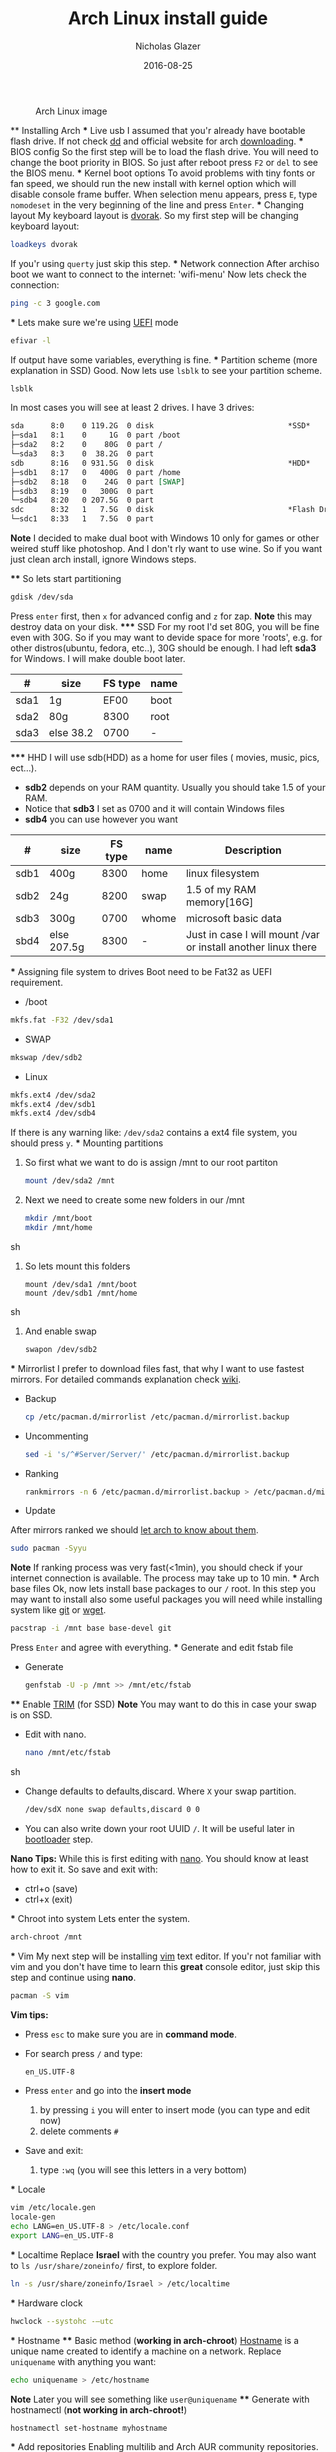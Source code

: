  #+TITLE:  Arch Linux install guide
 #+AUTHOR: Nicholas Glazer
 #+EMAIL:  glazer.nicholas@gmail.com
 #+DATE:   2016-08-25

 #+name: Arch
 #+caption: Arch Linux image
 #+attr_html: :align center
 [[./arch-logo.png]]



 ** Installing Arch
 *** Live usb
 I assumed that you'r already have bootable flash drive.
 If not check [[https://wiki.archlinux.org/index.php/disk_cloning][dd]] and official website for arch [[https://www.archlinux.org/download/][downloading]].
 *** BIOS config
 So the first step will be to load the flash drive.
 You will need to change the boot priority in BIOS. So just after reboot press =F2= or =del= to see the BIOS menu.
 *** Kernel boot options
 To avoid problems with tiny fonts or fan speed, we should run the new install with kernel option which will disable console frame buffer.
 When selection menu appears, press =E=, type =nomodeset= in the very beginning of the line and press =Enter=.
 *** Changing layout
 My keyboard layout is [[https://wiki.archlinux.org/index.php/Dvorak][dvorak]]. So my first step will be changing keyboard layout:
 #+BEGIN_SRC sh
 loadkeys dvorak
 #+END_SRC
 If you'r using =querty= just skip this step.
 *** Network connection
 After archiso boot we want to connect to the internet: 'wifi-menu'
 Now lets check the connection:
 #+BEGIN_SRC sh
 ping -c 3 google.com
 #+END_SRC
 *** Lets make sure we're using [[https://wiki.archlinux.org/index.php/Unified_Extensible_Firmware_Interface][UEFI]] mode
 #+BEGIN_SRC sh
 efivar -l
 #+END_SRC
 If output have some variables, everything is fine.
 *** Partition scheme (more explanation in SSD)
 Good. Now lets use =lsblk= to see your partition scheme.
 #+BEGIN_SRC sh
 lsblk
 #+END_SRC
 In most cases you will see at least 2 drives. I have 3 drives:
 #+BEGIN_SRC org
 sda      8:0    0 119.2G  0 disk                              *SSD*
 ├─sda1   8:1    0     1G  0 part /boot
 ├─sda2   8:2    0    80G  0 part /
 └─sda3   8:3    0  38.2G  0 part
 sdb      8:16   0 931.5G  0 disk                              *HDD*
 ├─sdb1   8:17   0   400G  0 part /home
 ├─sdb2   8:18   0    24G  0 part [SWAP]
 ├─sdb3   8:19   0   300G  0 part
 └─sdb4   8:20   0 207.5G  0 part
 sdc      8:32   1   7.5G  0 disk                              *Flash Drive*
 └─sdc1   8:33   1   7.5G  0 part
 #+END_SRC


 *Note* I decided to make dual boot with Windows 10 only for games or other weired stuff like photoshop. And I don't rly want to use wine.
 So if you want just clean arch install, ignore Windows steps.

 **** So lets start partitioning
 #+BEGIN_SRC sh
 gdisk /dev/sda
 #+END_SRC

 Press =enter= first, then =x= for advanced config and =z= for zap.
 *Note* this may destroy data on your disk.
 ***** SSD
 For my root I'd set 80G, you will be fine even with 30G. So if you may want to devide space for more 'roots', e.g. for other distros(ubuntu, fedora, etc..), 30G should be enough.
 I had left *sda3* for Windows. I will make double boot later.

 | #    | size      | FS type | name |
 |------+-----------+---------+------|
 | sda1 | 1g        |    EF00 | boot |
 | sda2 | 80g       |    8300 | root |
 | sda3 | else 38.2 |    0700 | -    |

 ***** HHD
 I will use sdb(HDD) as a home for user files ( movies, music, pics, ect...).
 - *sdb2* depends on your RAM quantity. Usually you should take 1.5 of your RAM.
 - Notice that *sdb3* I set as 0700 and it will contain Windows files
 - *sdb4* you can use however you want

 | #    | size        | FS type | name  | Description                                                   |
 |------+-------------+---------+-------+---------------------------------------------------------------|
 | sdb1 | 400g        |    8300 | home  | linux filesystem                                              |
 | sdb2 | 24g         |    8200 | swap  | 1.5 of my RAM memory[16G]                                     |
 | sdb3 | 300g        |    0700 | whome | microsoft basic data                                          |
 | sbd4 | else 207.5g |    8300 | -     | Just in case I will mount /var or install another linux there |

 *** Assigning file system to drives
 Boot need to be Fat32 as UEFI requirement.

 - /boot
 #+BEGIN_SRC sh
 mkfs.fat -F32 /dev/sda1
 #+END_SRC
 - SWAP
 #+BEGIN_SRC sh
 mkswap /dev/sdb2
 #+END_SRC
 - Linux
 #+BEGIN_SRC sh
 mkfs.ext4 /dev/sda2
 mkfs.ext4 /dev/sdb1
 mkfs.ext4 /dev/sdb4
 #+END_SRC

 If there is any warning like: ~/dev/sda2~ contains a ext4 file system, you should press =y=.
 *** Mounting partitions
 1) So first what we want to do is assign /mnt to our root partiton
    #+BEGIN_SRC sh
    mount /dev/sda2 /mnt
    #+END_SRC
 2) Next we need to create some new folders in our /mnt
    #+BEGIN_SRC sh
    mkdir /mnt/boot
    mkdir /mnt/home
    #+END_SRC sh
 3) So lets mount this folders
    #+BEGIN_SRC
    mount /dev/sda1 /mnt/boot
    mount /dev/sdb1 /mnt/home
    #+END_SRC sh
 4) And enable swap
    #+BEGIN_SRC sh
    swapon /dev/sdb2
    #+END_SRC
 *** Mirrorlist
 I prefer to download files fast, that why I want to use fastest mirrors.
 For detailed commands explanation check [[https://wiki.archlinux.org/index.php/mirrors#List_by_speed][wiki]].
 - Backup
   #+BEGIN_SRC sh
   cp /etc/pacman.d/mirrorlist /etc/pacman.d/mirrorlist.backup
   #+END_SRC
 - Uncommenting
   #+BEGIN_SRC sh
   sed -i 's/^#Server/Server/' /etc/pacman.d/mirrorlist.backup
   #+END_SRC
 - Ranking
   #+BEGIN_SRC sh
   rankmirrors -n 6 /etc/pacman.d/mirrorlist.backup > /etc/pacman.d/mirrorlist
   #+END_SRC
 - Update
 After mirrors ranked we should [[https://wiki.archlinux.org/index.php/mirrors#Force_pacman_to_refresh_the_package_lists][let arch to know about them]].
 #+BEGIN_SRC sh
 sudo pacman -Syyu
 #+END_SRC

 *Note* If ranking process was very fast(<1min), you should check if your internet connection is available.
 The process may take up to 10 min.
 *** Arch base files
 Ok, now lets install base packages to our =/= root.
 In this step you may want to install also some useful packages you will need while installing system like [[https://git-scm.com/doc][git]] or [[https://www.gnu.org/software/wget/][wget]].
 #+BEGIN_SRC sh
 pacstrap -i /mnt base base-devel git
 #+END_SRC
 Press =Enter= and agree with everything.
 *** Generate and edit fstab file
 - Generate
   #+BEGIN_SRC sh
   genfstab -U -p /mnt >> /mnt/etc/fstab
   #+END_SRC
 **** Enable [[https://ru.wikipedia.org/wiki/TRIM][TRIM]] (for SSD)
 *Note* You may want to do this in case your swap is on SSD.
 - Edit with nano.
   #+BEGIN_SRC sh
   nano /mnt/etc/fstab
   #+END_SRC sh
 - Change defaults to defaults,discard.
   Where ~X~ your swap partition.
   #+BEGIN_SRC org
   /dev/sdX none swap defaults,discard 0 0
   #+END_SRC
 - You can also write down your root UUID ~/~. It will be useful later in [[https://wiki.archlinux.org/index.php/systemd-boot#Standard_root_installations][bootloader]] step.
 *Nano Tips:*
 While this is first editing with [[https://wiki.archlinux.org/index.php/nano][nano]]. You should know at least how to exit it.
 So save and exit with:
 - ctrl+o (save)
 - ctrl+x (exit)
 *** Chroot into system
 Lets enter the system.
 #+BEGIN_SRC sh
 arch-chroot /mnt
 #+END_SRC
 *** Vim
 My next step will be installing [[https://wiki.archlinux.org/index.php/vim][vim]] text editor.
 If you'r not familiar with vim and you don't have time to learn this *great* console editor, just skip this step and continue using *nano*.
 #+BEGIN_SRC sh
 pacman -S vim
 #+END_SRC
 *Vim tips:*
 - Press =esc= to make sure you are in *command mode*.
 - For search press =/= and type:
   #+BEGIN_SRC sh
   en_US.UTF-8
   #+END_SRC
 - Press =enter= and go into the *insert mode*
   1) by pressing =i= you will enter to insert mode (you can type and edit now)
   2) delete comments =#=
 - Save and exit:
   1) type =:wq= (you will see this letters in a very bottom)
 *** Locale
 #+BEGIN_SRC sh
 vim /etc/locale.gen
 locale-gen
 echo LANG=en_US.UTF-8 > /etc/locale.conf
 export LANG=en_US.UTF-8
 #+END_SRC
 *** Localtime
 Replace *Israel* with the country you prefer. You may also want to =ls /usr/share/zoneinfo/= first, to explore folder.
 #+BEGIN_SRC sh
 ln -s /usr/share/zoneinfo/Israel > /etc/localtime
 #+END_SRC
 *** Hardware clock
 #+BEGIN_SRC sh
 hwclock --systohc -–utc
 #+END_SRC
 *** Hostname
 **** Basic method (*working in arch-chroot*)
 [[https://en.wikipedia.org/wiki/Hostname][Hostname]] is a unique name created to identify a machine on a network.
 Replace ~uniquename~ with anything you want:
 #+BEGIN_SRC sh
 echo uniquename > /etc/hostname
 #+END_SRC
 *Note* Later you will see something like ~user@uniquename~
 **** Generate with hostnamectl (*not working in arch-chroot!*)
 #+BEGIN_SRC sh
 hostnamectl set-hostname myhostname
 #+END_SRC
 *** Add repositories
 Enabling multilib and Arch AUR community repositories.
 If you are running a 64bit system then you need to enable the multilib repository.
 - To do this open the pacman.conf file:
   #+BEGIN_SRC sh
   vim /etc/pacman.conf
   #+END_SRC
 - Uncomment
   #+BEGIN_SRC org
   #[multilib]
   #Include = /etc/pacman.d/mirrorlist
   #+END_SRC

 - *Tip*
   While we are still inside ~pacman.conf~ file
   Let’s also add the AUR repo so we can easily install packages from AUR.
   Add these lines at the bottom of the file:
   #+BEGIN_SRC org
   [archlinuxfr]
   Server = http://repo.archlinux.fr/$arch
   SigLevel = Never
   #+END_SRC
   Also you may want to add [[https://wiki.archlinux.org/index.php/Infinality][infinality]] lib:
   #+BEGIN_SRC org
   [infinality-bundle-fonts]
   Server = http://bohoomil.com/repo/fonts
   SigLevel = Never
   #+END_SRC
 - And update the system
   #+BEGIN_SRC sh
   sudo pacman -Syyu
   #+END_SRC
 *** Deps
 Lets install some imortant dependecies:
 #+BEGIN_SRC sh
 sudo pacman -S yaourt zsh emacs rfkill unzip openssh
 yaourt -S htop powertop lm_sensors termite thefuck
 #+END_SRC
 *Note* This step is not completed yet.
 *** Passwords
 - Root
   #+BEGIN_SRC sh
 passwd
   #+END_SRC
 - User
   1) First we need to add one:
      Replace ~username~ with one preffered by you:
      #+BEGIN_SRC sh
      useradd -m -g users -G wheel,storage,power -s /bin/zsh username
      #+END_SRC
   2) Set password for a new user:
      #+BEGIN_SRC sh
      passwd username
      #+END_SRC
 *** Sudoers
 #+BEGIN_SRC sh
 EDITOR=vim visudo
 #+END_SRC
 And we should uncomment this line
 #+BEGIN_SRC org
  %wheel ALL=(ALL) ALL
 #+END_SRC
 *Note* This system will be only for my own usage.
 If you are using server or someone else have access to the wheel group. You may want to require sudoers to type root password, instead of their own.
 In this case add this line:
 #+BEGIN_SRC org
 Defaults rootpw
 #+END_SRC
 *** Bootloader
 - checking EFI
    #+BEGIN_QUOTE
    @gloriouseggroll recommended to double check if our EFI variables had been mounted
    #+END_QUOTE
    #+BEGIN_SRC sh
    mount -t efivarfs efivarfs /sys/firmware/efi/efivars
    #+END_SRC
    You will see something like "efivarfs is already mounted", this means everything is fine.
 - Boot manager

 So the [[https://wiki.archlinux.org/index.php/systemd-boot#Standard_root_installations][systemd-boot]] is a replacement for [[https://wiki.archlinux.org/index.php/GRUB][grub]].
   #+BEGIN_SRC sh
   bootctl install
   #+END_SRC
- Root UUID
   Do you remember I told you to write down your UUID of a root partition?
   If you didn't write it somewhere, type this:
   #+BEGIN_SRC sh
   blkid -s PARTUUID -o value /dev/sdxY
   #+END_SRC
   Where =x= is the device letter and =Y= is the partition number for the root partition.
   In my case I have root folder in sda2.
- [[https://wiki.archlinux.org/index.php/systemd-boot#Standard_root_installations][Kernel]] config file (add more description about intel and nvidia)
  1) Update [[https://wiki.archlinux.org/index.php/microcode#systemd-boot][microcode]] to avoid freezes
     #+BEGIN_SRC sh
     sudo pacman -S intel-ucode
     #+END_SRC
  2) lets create a conf file
     #+BEGIN_SRC sh
     vim /boot/loader/entries/arch.conf
     #+END_SRC
  3) and write down
     *ATTENTION* The root options are very delicate part, you should double check them for your laptop model. For [[https://wiki.archlinux.org/index.php/ASUS_Zenbook_Pro_UX501][Zenbook Pro UX501VM]] I have this options working properly.
     #+BEGIN_SRC org
     title Arch Linux
     linux /vmlinuz-linux
     initrd /intel-ucode.img
     initrd /initramfs-linux.img
     options root=PARTUUID=write_down_root_UUID_here rw i915.preliminary_hw_support=1 intel_idle.max_cstate=1 i915.enable_execlists=0 acpi_osi= acpi_backlight=native quiet
     #+END_SRC
*** Network
**** General
***** Checking drivers
Lets see our drivers, what we need is *Network controller*
$ lspci -k
$ ip link
***** And lets bring the interface up:
It usually starts with 'w', in my case I have 'wlp3s0', so:
$ ip link set wlp3s0 up

=Tip= You can check [[https://wiki.archlinux.org/index.php/Wireless_network_configuration#Check_the_driver_status][more]] commands if you have any problems.

I'm using [[https://wiki.archlinux.org/index.php/Connman][connman]], so there are few other options [[https://wiki.archlinux.org/index.php/netctl#Installation][netctl]], [[https://wiki.archlinux.org/index.php/NetworkManager][NetworkManager]], [[https://wiki.archlinux.org/index.php/Wicd][Wicd]], [[https://wiki.archlinux.org/index.php/systemd-networkd][systemd-networkd]]. Last one preffered if you want manually to control the network connection.
**** Connman
So connman itself a command-line network manager.
[[https://github.com/wavexx/connman-notify#why-connman][Why should I use it?]]

$ sudo pacman -S connman wpa_supplicant connman_dmenu-git connman-notify

***** Make sure you disable everything that can be in conflict
$ sudo systemctl disable netctl.service / NetworkManager.service / dhcpcd.service

**** If Netctl
I felt some pain with ntectl bugs, trying to configure everything to work properly takes too much time. But just in case you still need/want this one.
***** Installing drivers
$ pacman -S wpa_actiond wpa_supplicant dhclient dialog
***** Default DHCP client
I've had issues with connections, and 'dhclient' solved them.

$ sudo vim /etc/netctl/dhcp

#!/bin/sh
DHCPClient='dhclient'
***** Issues
I had iwlwifi [[https://bbs.archlinux.org/viewtopic.php?id=213363][bug]] and [[https://wiki.archlinux.org/index.php/Wireless_network_configuration#iwlwifi][iwlwifi.conf]] just in case
*** Drivers
**** Touchpad
For touchpad *tapping* use [[https://wiki.archlinux.org/index.php/Libinput#Touchpad_tapping][t]]his X11/xorg.conf.d/30-touchpad.conf
$ sudo pacman -S xf86-input-libinput

*$xmodmap -pke* will add more comments later
**** Video *(more explanation later)
*NB* Be careful, this part may cause problems if you don't know what you are doing. Read [[https://wiki.archlinux.org/index.php/bumblebee#Installing_Bumblebee_with_Intel.2FNVIDIA][bumblebee]] article first.
****** install deps
$ sudo pacman -S bumblebee mesa xf86-video-intel nvidia lib32-virtualgl lib32-nvidia-utils lib32-mesa-libgl
pick mesa-libgl if conflict as in bumblebee installation guide
pick xf86-input-libinput if conflict for [[https://wiki.archlinux.org/index.php/ASUS_Zenbook_Pro_UX501#Touch_Pad][touch pad]] working properly
****** Add username to bumblebee group
Change USER with your username
$ gpasswd -a USER bumblebee
****** enable bumblebee
$ systemctl enable bumblebeed.service
**** Audio
[[https://wiki.archlinux.org/index.php/Advanced_Linux_Sound_Architecture#Installation][ALSA]] is a set of buit-in kernel modules,, but after install it may be muted.
***** So lets install utils and manage it:
$ sudo pacman -S alsa-lib alsa-utils [[https://wiki.archlinux.org/index.php/PulseAudio#Installation][pulseaudio]]
***** And now lets unmute
$ alsamixer
For more details see: [[https://wiki.archlinux.org/index.php/Advanced_Linux_Sound_Architecture#Unmute_with_alsamixer][#unmute with alsamixer]]
***** We can test it
$ speaker-test -c 2
*** Reboot
So now we can reboot:
$ exit
$ umount -R /mnt
$ reboot
** Desktop
*** X server
$ sudo pacman -S xorg-server xorg-server-utils xorg-xbacklight xbindkeys xorg-xinit xorg-xinput xorg-twm xorg-xclock xterm xdotool
**** xinit
***** So first we need to check if we have [[https://wiki.archlinux.org/index.php/Xinit#xinitrc][xinitrc]] file in our user directory.
$ cat ~/.xinitrc
***** If not we should create or copy it:
$ sudo touch ~/. Xinitrc
***** Or we can just copy it from X11/xinit folder
$ cp /etc/X11/xinit/xinitrc ~/.xinitrc
***** don't forget to make it executable
$ sudo chmod +x ~/.xinitrc
***** I want to load dvorak layout each time my system is loading:
setxkbmap dvorak &&
***** And lets execute wm
Depending on [[https://wiki.archlinux.org/index.php/window_manager][window manager]] you choose, we should 'exec' it:
'exec awesome'
***** Recommendations
'exit 0' in the very end.
To check if everything is working properly we can execute command 'startx'
**** xkeybindings
$ sudo pacman -S xbindkeys
If not using *script* Create a default file using xbindkeys
$ xbindkeys --defaults > $HOME/.xbindkeysrc
Restart .xkeybindings
$ xbindkeys -p

*** Login manager
$ sudo pacman -S [[https://wiki.archlinux.org/index.php/SLiM#Configuration][slim]]
$ sudo systemctl enable slim.service
$ sudo git clone https://github.com/naglis/slim-minimal.git /usr/share/slim/themes/slim-minimal
$ sudo vim /etc/slim.conf
default_user        me
current_theme       slim-minimal
=Tip= To enter console, type 'console' instead of name
*** Display manager
If you had never used tilling wm's before, read this [[https://awesomewm.org/wiki/My_first_awesome#Change_the_theme][beginners guide]]
$ sudo pacman -S [[https://wiki.archlinux.org/index.php/awesome][awesome]] vicious shifty
***** Themes
This one is pretty good, but seems too dark for me, maybe later I will use it.
$ sudo git clone --recursive https://github.com/barwinco/pro /.config/awesome

This is the current one I'm using now, basically its a bundle of themes, so you can switch them:
cd ~/.config/awesome
git clone --recursive https://github.com/copycat-killer/awesome-copycats.git
*** Terminal *(more explanation needed)
So the [[https://wiki.archlinux.org/index.php/Termite][termite]] is kind of vim based terminal, which you can control with a lot of useful vim keybindings.
We already have [[https://wiki.archlinux.org/index.php/Xterm][xterm]] - simple but stable.
$ sudo pacman -S termite w3m
*** Keboard
$sudo pacman -S [[https://wiki.archlinux.org/index.php/ASUS_Zenbook_Prime_UX31A#Using_asus-kbd-backlight_from_AUR][asus-kbd-backlight]]
To allow users to change the brightness, write:
$ asus-kbd-backlight allowusers
Enable service
$ systemctl daemon-reload
$ systemctl start asus-kbd-backlight.service
$ systemctl enable asus-kbd-backlight.service
*** Power management
I will use [[https://wiki.archlinux.org/index.php/TLP][tlp]] tool for power management, also we already installed 'powertop'
$ sudo pacman -S tlp acpi_call
$ systemctl enable tlp.service
$ systemctl enable tlp-sleep.service
*NB* Archwiki recommended to disable 'systemd-rfkill.service' to avoid conflicts.
*** Fonts
**** Infinality
The [[https://wiki.archlinux.org/index.php/Infinality][infinality]] patchset aims to greatly improve font rendering in freetype2 and friends. It adds multiple new capabilities.
***** adding keyring
And if you skip the step with adding infinality lib into 'arch.conf', you should do this now.
$ sudo pacman-key -r ID 962DDE58

If you don't need fonts and you already know which fonts you want to set, you may want to install 'infinality-bundle' for all goods
$ yaourt -S infinality-bundle
$ yaourt -S freetype2-infinality fontconfig-infinality
***** if you want [[https://wiki.archlinux.org/index.php/Fonts#Font_packages][more fonts]] run:
=Make sure you know what you are doing. A lot of fonts may trash your cache.=

There is a good fonts for terminal [[https://github.com/powerline/fonts][powerline fonts]] .
$ cd && git clone https://github.com/powerline/fonts.git && cd _$ && ./install
This will install powerline fonts into your system.

USEFUL
you can check your font path with
$ xset q
and update cache there
$ fc-cache -vf ~/.local/share/fonts

A huge collection of free fonts (including ubuntu, inconsolata, droid, etc.)
$ yaourt -S ttf-google-fonts-git
*NB* Your font dialog might get very long as >100 fonts will be added and 250mb will be downloaded.
***** picking preset
Now lets configure your fonts
$ sudo fc-presets set

pick combi preset
***** fontconfig parameters
When you activate the combi preset, the content of 'custom' configuration files
(/etc/fonts/conf.avail.infinality/combi) can be changed.
So I will change monospace and sans-serif to 'Roboto'
When you are done, do not forget to create a backup copy of the 'combi' directory.

=Tip= To see all installed fonts:
$ fc-list : file

*NB* The README for fontconfig-infinality says that '/etc/fonts/local.conf' should either not exist, or have no infinality-related configurations in it. The local.conf is now obsolete and completely replaced by this configuration.
***** realtime font preview
$ yaourt -S grip-git
and run
$ g
*** emacs *(more explanation needed)
=Tip= Be aware of [[https://wiki.archlinux.org/index.php/Infinality#Emacs][Noto Font]].
First time I didn't realized that this may cause a problem, so I just picked this Noto font and I can tell you that spacemacs is pretty ugly with this font family.
***** So now I will install my IDE and configure it a bit
$ sudo pacman -S emacs
***** I'm using [[https://github.com/syl20bnr/spacemacs#introduction][spacemacs]] so lets install it

$ git clone https://github.com/syl20bnr/spacemacs ~/.emacs.d

*** zsh
$ git clone https://github.com/tarjoilija/zgen.git .zgen
$ git clone https://github.com/unixorn/zsh-quickstart-kit.git

[[https://github.com/sorin-ionescu/prezto][prezto]]
***** So first we need to run zsh
$ zsh
***** clone prezto repo
$ git clone --recursive https://github.com/sorin-ionescu/prezto.git "${ZDOTDIR:-$HOME}/.zprezto"
***** Create a new Zsh configuration by copying the Zsh configuration files provided:
$ setopt EXTENDED_GLOB
$ for rcfile in "${ZDOTDIR:-$HOME}"/.zprezto/runcoms/^README.md(.N); do
ln -s "$rcfile" "${ZDOTDIR:-$HOME}/.${rcfile:t}"
done
***** Set Zsh as your default shell:
$ chsh -s /bin/zsh
and open new window with zsh
***** Themes
****** Check themes list
$ prompt -l
****** To preview a theme
Lest set the preffered one
$ prompt -s adam2
Load the theme you like in ~/.zpreztorc then open a new Zsh terminal window or tab.
*** Media
**** Browser
$ yaourt -S chromium chromium-pepper-flash
**** Video
$ sudo pacman -S ffmpeg vlc-nox
**** Broadcasting
$ yaourt -S obs-studio
**** Screenshots
$ sudo yaourt -S [[https://github.com/naelstrof/maim][maim]] slop
**** Audio
$ sudo pacman -S lollypop cmus
**** CPU
For more explanations check this [[https://forums.opensuse.org/showthread.php/499036-How-do-I-set-the-CPU-Frequency-Governor-In-Opensuse-13-1?p=2650573#post2650573][link]]
$ sudo pacman -S cpupower
$ sudo systemctl enable cpupower.service
$ sudo systemctl start cpupower.service
cpupower frequency-info
**** Torrent tracker
$ yaourt -S rtorrent-vi-color
You may want to install '$ yaourt -S rtorrent' if you want rtorrent without vim keybindings
** Notes for me
*C* Dont forget to make infinality script for replacing combi folder
** Resources

This may be handy for zenbook owners [[https://wiki.archlinux.org/index.php/ASUS_Zenbook_Pro_UX501][Zenbook Pro UX501VM]]
